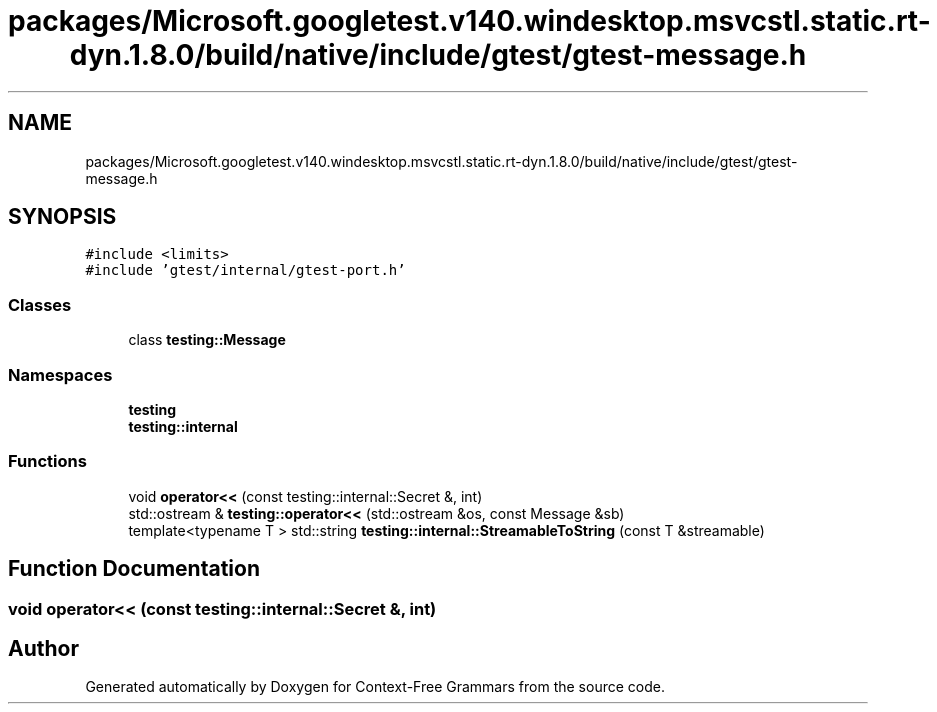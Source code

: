.TH "packages/Microsoft.googletest.v140.windesktop.msvcstl.static.rt-dyn.1.8.0/build/native/include/gtest/gtest-message.h" 3 "Tue Jun 4 2019" "Context-Free Grammars" \" -*- nroff -*-
.ad l
.nh
.SH NAME
packages/Microsoft.googletest.v140.windesktop.msvcstl.static.rt-dyn.1.8.0/build/native/include/gtest/gtest-message.h
.SH SYNOPSIS
.br
.PP
\fC#include <limits>\fP
.br
\fC#include 'gtest/internal/gtest\-port\&.h'\fP
.br

.SS "Classes"

.in +1c
.ti -1c
.RI "class \fBtesting::Message\fP"
.br
.in -1c
.SS "Namespaces"

.in +1c
.ti -1c
.RI " \fBtesting\fP"
.br
.ti -1c
.RI " \fBtesting::internal\fP"
.br
.in -1c
.SS "Functions"

.in +1c
.ti -1c
.RI "void \fBoperator<<\fP (const testing::internal::Secret &, int)"
.br
.ti -1c
.RI "std::ostream & \fBtesting::operator<<\fP (std::ostream &os, const Message &sb)"
.br
.ti -1c
.RI "template<typename T > std::string \fBtesting::internal::StreamableToString\fP (const T &streamable)"
.br
.in -1c
.SH "Function Documentation"
.PP 
.SS "void operator<< (const testing::internal::Secret &, int)"

.SH "Author"
.PP 
Generated automatically by Doxygen for Context-Free Grammars from the source code\&.
